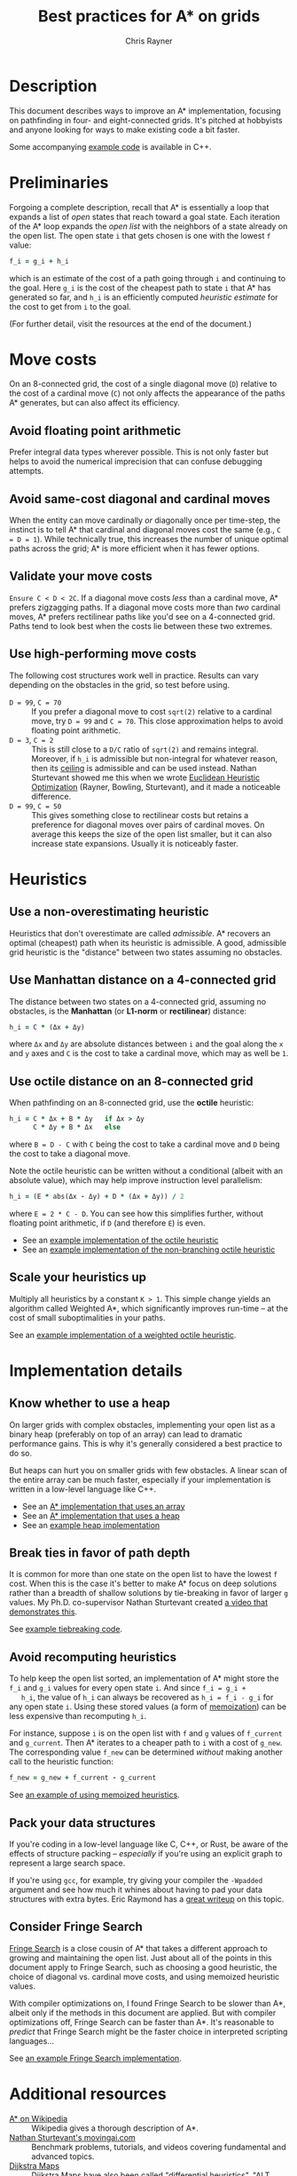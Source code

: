 #+TITLE: Best practices for A* on grids
#+OPTIONS: toc:nil author:t creator:nil num:nil
#+AUTHOR: Chris Rayner
#+EMAIL: dchrisrayner@gmail.com
#+LATEX_HEADER: \usepackage[parfill]{parskip}
#+LATEX_HEADER: \usepackage{comment}
#+LATEX_HEADER: \usepackage{color,hyperref}
#+LATEX_HEADER: \definecolor{darkblue}{rgb}{0.2,0.2,0.7}
#+LATEX_HEADER: \hypersetup{colorlinks,breaklinks,linkcolor=darkblue,urlcolor=darkblue,anchorcolor=darkblue,citecolor=darkblue}
#+LATEX_HEADER: \usepackage{textgreek}
#+LATEX_CLASS: article
#+LATEX_CLASS_OPTIONS: [koma,utopia,10pt,microtype,paralist]

#+begin_latex
\begin{comment}
#+end_latex
[[https://github.com/riscy/a_star_on_grids/raw/master/pdf/a_star_on_grids.pdf][https://img.shields.io/badge/download-pdf-orange.svg]] [[https://img.shields.io/badge/version-20171115-blue.svg]]
#+ATTR_LATEX: :width 0.25\textwidth
[[file:img/grid.png]]
# http://www.veryicon.com/icons/system/icons8-metro-style/timeline-list-grid-grid.html
#+begin_latex
\end{comment}
#+end_latex

* Table of Contents :TOC_3_gh:noexport:
- [[#description][Description]]
- [[#preliminaries][Preliminaries]]
- [[#move-costs][Move costs]]
  - [[#avoid-floating-point-arithmetic][Avoid floating point arithmetic]]
  - [[#avoid-same-cost-diagonal-and-cardinal-moves][Avoid same-cost diagonal and cardinal moves]]
  - [[#validate-your-move-costs][Validate your move costs]]
  - [[#use-high-performing-move-costs][Use high-performing move costs]]
- [[#heuristics][Heuristics]]
  - [[#use-a-non-overestimating-heuristic][Use a non-overestimating heuristic]]
  - [[#use-manhattan-distance-on-a-4-connected-grid][Use Manhattan distance on a 4-connected grid]]
  - [[#use-octile-distance-on-an-8-connected-grid][Use octile distance on an 8-connected grid]]
  - [[#scale-your-heuristics-up][Scale your heuristics up]]
- [[#implementation-details][Implementation details]]
  - [[#know-whether-to-use-a-heap][Know whether to use a heap]]
  - [[#break-ties-in-favor-of-path-depth][Break ties in favor of path depth]]
  - [[#avoid-recomputing-heuristics][Avoid recomputing heuristics]]
  - [[#pack-your-data-structures][Pack your data structures]]
  - [[#consider-fringe-search][Consider Fringe Search]]
- [[#additional-resources][Additional resources]]
- [[#contributing-and-citing][Contributing and citing]]

* Description
  This document describes ways to improve an A* implementation, focusing on
  pathfinding in four- and eight-connected grids.  It's pitched at hobbyists and
  anyone looking for ways to make existing code a bit faster.

  Some accompanying [[https://github.com/riscy/a_star_on_grids/tree/master/src][example code]] is available in C++.
* Preliminaries
  Forgoing a complete description, recall that A* is essentially a loop that
  expands a list of /open/ states that reach toward a goal state.  Each
  iteration of the A* loop expands the /open list/ with the neighbors of a state
  already on the open list.  The open state ~i~ that gets chosen is one with the
  lowest ~f~ value:
  #+begin_src ruby
  f_i = g_i + h_i
  #+end_src
  which is an estimate of the cost of a path going through ~i~ and continuing to
  the goal.  Here ~g_i~ is the cost of the cheapest path to state ~i~ that A*
  has generated so far, and ~h_i~ is an efficiently computed /heuristic
  estimate/ for the cost to get from ~i~ to the goal.

  (For further detail, visit the resources at the end of the document.)
* Move costs
   On an 8-connected grid, the cost of a single diagonal move (~D~) relative to
   the cost of a cardinal move (~C~) not only affects the appearance of the
   paths A* generates, but can also affect its efficiency.
** Avoid floating point arithmetic
   Prefer integral data types wherever possible.  This is not only faster but
   helps to avoid the numerical imprecision that can confuse debugging attempts.
** Avoid same-cost diagonal and cardinal moves
   When the entity can move cardinally /or/ diagonally once per time-step, the
   instinct is to tell A* that cardinal and diagonal moves cost the same (e.g.,
   ~C = D = 1~).  While technically true, this increases the number of unique
   optimal paths across the grid; A* is more efficient when it has fewer
   options.
** Validate your move costs
   ~Ensure C < D < 2C~.  If a diagonal move costs /less/ than a cardinal move,
   A* prefers zigzagging paths.  If a diagonal move costs more than /two/
   cardinal moves, A* prefers rectilinear paths like you'd see on a 4-connected
   grid.  Paths tend to look best when the costs lie between these two extremes.
** Use high-performing move costs
   The following cost structures work well in practice.  Results can vary
   depending on the obstacles in the grid, so test before using.
   - ~D = 99~, ~C = 70~ :: If you prefer a diagonal move to cost ~sqrt(2)~
        relative to a cardinal move, try ~D = 99~ and ~C = 70~.  This close
        approximation helps to avoid floating point arithmetic.
   - ~D = 3~, ~C = 2~ :: This is still close to a ~D/C~ ratio of ~sqrt(2)~ and
        remains integral.  Moreover, if ~h_i~ is admissible but non-integral
        for whatever reason, then its [[https://en.wikipedia.org/wiki/Floor_and_ceiling_functions][ceiling]] is admissible and can be used
        instead.  Nathan Sturtevant showed me this when we wrote [[http://www.aaai.org/ocs/index.php/AAAI/AAAI11/paper/viewFile/3594/3821][Euclidean
        Heuristic Optimization]] (Rayner, Bowling, Sturtevant), and it made a
        noticeable difference.
   - ~D = 99~, ~C = 50~ :: This gives something close to rectilinear costs but
        retains a preference for diagonal moves over pairs of cardinal moves.
        On average this keeps the size of the open list smaller, but it can
        also increase state expansions.  Usually it is noticeably faster.
* Heuristics
** Use a non-overestimating heuristic
   Heuristics that don't overestimate are called /admissible/.  A* recovers an
   optimal (cheapest) path when its heuristic is admissible.  A good, admissible
   grid heuristic is the "distance" between two states assuming no obstacles.
** Use Manhattan distance on a 4-connected grid
   The distance between two states on a 4-connected grid, assuming no
   obstacles, is the *Manhattan* (or *L1-norm* or *rectilinear*) distance:
   #+begin_src ruby
   h_i = C * (Δx + Δy)
   #+end_src
   where ~Δx~ and ~Δy~ are absolute distances between ~i~ and the goal along
   the ~x~ and ~y~ axes and ~C~ is the cost to take a cardinal move, which may
   as well be ~1~.
** Use octile distance on an 8-connected grid
   When pathfinding on an 8-connected grid, use the *octile* heuristic:
   #+begin_src ruby
   h_i = C * Δx + B * Δy   if Δx > Δy
         C * Δy + B * Δx   else
   #+end_src
   where ~B = D - C~ with ~C~ being the cost to take a cardinal move and ~D~
   being the cost to take a diagonal move.

   Note the octile heuristic can be written without a conditional (albeit with
   an absolute value), which may help improve instruction level parallelism:
   #+begin_src ruby
   h_i = (E * abs(Δx - Δy) + D * (Δx + Δy)) / 2
   #+end_src
   where ~E = 2 * C - D~.  You can see how this simplifies further, without
   floating point arithmetic, if ~D~ (and therefore ~E~) is even.
   # A proof for this relies on using a 45-degree rotation matrix to
   # turn what is effectively a norm in Linfty into a norm in L1 space.

   - See an [[https://github.com/riscy/a_star_on_grids/blob/master/src/heuristics.cpp#L59][example implementation of the octile heuristic]]
   - See an [[https://github.com/riscy/a_star_on_grids/blob/master/src/heuristics.cpp#L67][example implementation of the non-branching octile heuristic]]
** Scale your heuristics up
   Multiply all heuristics by a constant ~K > 1~.  This simple change yields an
   algorithm called Weighted A*, which significantly improves run-time -- at
   the cost of small suboptimalities in your paths.

   See an [[https://github.com/riscy/a_star_on_grids/blob/master/src/heuristics.cpp#L74][example implementation of a weighted octile heuristic]].
* Implementation details
** Know whether to use a heap
   On larger grids with complex obstacles, implementing your open list as a
   binary heap (preferably on top of an array) can lead to dramatic performance
   gains.  This is why it's generally considered a best practice to do so.

   But heaps can hurt you on smaller grids with few obstacles.  A linear scan
   of the entire array can be much faster, especially if your implementation is
   written in a low-level language like C++.

   - See an [[https://github.com/riscy/a_star_on_grids/blob/master/src/algorithms.cpp#L38][A* implementation that uses an array]]
   - See an [[https://github.com/riscy/a_star_on_grids/blob/master/src/algorithms.cpp#L90][A* implementation that uses a heap]]
   - See an [[https://github.com/riscy/a_star_on_grids/blob/master/src/node_heap.h][example heap implementation]]
** Break ties in favor of path depth
   It is common for more than one state on the open list to have the lowest ~f~
   cost.  When this is the case it's better to make A* focus on deep solutions
   rather than a breadth of shallow solutions by tie-breaking in favor of
   larger ~g~ values.  My Ph.D. co-supervisor Nathan Sturtevant created [[http://movingai.com/astar.html][a video
   that demonstrates this]].

   See [[https://github.com/riscy/a_star_on_grids/blob/master/src/node_heap.h#L9][example tiebreaking code]].
** Avoid recomputing heuristics
   To help keep the open list sorted, an implementation of A* might store the
   ~f_i~ and ~g_i~ values for every open state ~i~.  And since ~f_i = g_i +
   h_i~, the value of ~h_i~ can always be recovered as ~h_i = f_i - g_i~ for
   any open state ~i~.  Using these stored values (a form of [[https://en.wikipedia.org/wiki/Memoization][memoization]]) can
   be less expensive than recomputing ~h_i~.

   For instance, suppose ~i~ is on the open list with ~f~ and ~g~ values of
   ~f_current~ and ~g_current~.  Then A* iterates to a cheaper path to ~i~ with
   a cost of ~g_new~.  The corresponding value ~f_new~ can be determined
   /without/ making another call to the heuristic function:
   #+begin_src ruby
   f_new = g_new + f_current - g_current
   #+end_src

   See [[https://github.com/riscy/a_star_on_grids/blob/master/src/algorithms.cpp#L119][an example of using memoized heuristics]].
** Pack your data structures
   If you're coding in a low-level language like C, C++, or Rust, be aware of
   the effects of structure packing -- /especially/ if you're using an explicit
   graph to represent a large search space.

   If you're using ~gcc~, for example, try giving your compiler the ~-Wpadded~
   argument and see how much it whines about having to pad your data structures
   with extra bytes.  Eric Raymond has a [[http://www.catb.org/esr/structure-packing/][great writeup]] on this topic.
** Consider Fringe Search
   [[https://en.wikipedia.org/wiki/Fringe_search][Fringe Search]] is a close cousin of A* that takes a different approach to
   growing and maintaining the open list.  Just about all of the points in this
   document apply to Fringe Search, such as choosing a good heuristic, the
   choice of diagonal vs. cardinal move costs, and using memoized heuristic
   values.

   With compiler optimizations on, I found Fringe Search to be slower than A*,
   albeit only if the methods in this document are applied.  But with compiler
   optimizations off, Fringe Search can be faster than A*.  It's reasonable to
   /predict/ that Fringe Search might be the faster choice in interpreted
   scripting languages...

   See [[https://github.com/riscy/a_star_on_grids/blob/master/src/algorithms.cpp#L140][an example Fringe Search implementation]].
* Additional resources
  - [[https://en.wikipedia.org/wiki/A*_search_algorithm][A* on Wikipedia]] :: Wikipedia gives a thorough description of A*.
  - [[http://movingai.com][Nathan Sturtevant's movingai.com]] :: Benchmark problems, tutorials, and
       videos covering fundamental and advanced topics.
  - [[http://www.roguebasin.com/index.php?title=The_Incredible_Power_of_Dijkstra_Maps][Dijkstra Maps]] :: Dijkstra Maps have also been called "differential
       heuristics", "ALT heuristics", or "Lipschitz embeddings".  We looked at
       smart ways to set these heuristics up in [[https://webdocs.cs.ualberta.ca/~bowling/papers/13ijcai-hsubset.pdf][Subset Selection of Search
       Heuristics]] (Rayner, Sturtevant, Bowling) but this article describes some
       extremely novel ways to use these mappings to control game entities.
  - [[http://theory.stanford.edu/~amitp/GameProgramming/Variations.html][Amit Patel's variants of A*]] :: A listing of some alternatives to A*.
* Contributing and citing
  If you have any corrections or contributions -- both much appreciated --
  feel free to get in touch or simply make a pull request.

  If for any reason you want to cite this document, use the following:
  #+begin_src bibtex
  @TECHREPORT{Rayner2017BestPracticesGrids,
      author = {D. Chris Rayner},
      title = {Best practices for A\* on grids},
      institution = {},
      year = {2017}
  }
  #+end_src
